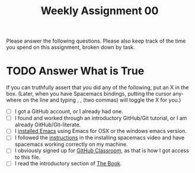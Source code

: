 #+TITLE: Weekly Assignment 00
#+LANGUAGE: en
#+OPTIONS: H:4 num:nil toc:nil \n:nil @:t ::t |:t ^:t *:t TeX:t LaTeX:t
#+STARTUP: showeverything

Please answer the following questions. Please also keep track of the time you
spend on this assignment, broken down by task.

* TODO Answer What is True

  If you can truthfully assert that you did any of the following, put an X in
  the box. (Later, when you have Spacemacs bindings, putting the cursor anywhere
  on the line and typing , , (two commas) will toggle the X for you.)

  * [ ] I got a GitHub account, or I already had one.
  * [ ] I found and worked through an introductory GitHub/Git tutorial, or I am
    already GitHub/Git-literate.
  * [ ] I [[https://www.gnu.org/software/emacs/download.html][installed Emacs]] using Emacs for OSX or the windows emacs version.
  * [ ] I followed the [[https://www.youtube.com/watch?v=O1bW3WiK7oo&t=33s][instructions]] in the installing spacemacs video and have
    spacemacs working correctly on my machine.
  * [ ] I obviously signed up for [[https://classroom.github.com/][GitHub Classroom]], as that is how I got access
    to this file.
  * [ ] I read the introductory section of [[https://rickneff.github.io][The Book]].
   
